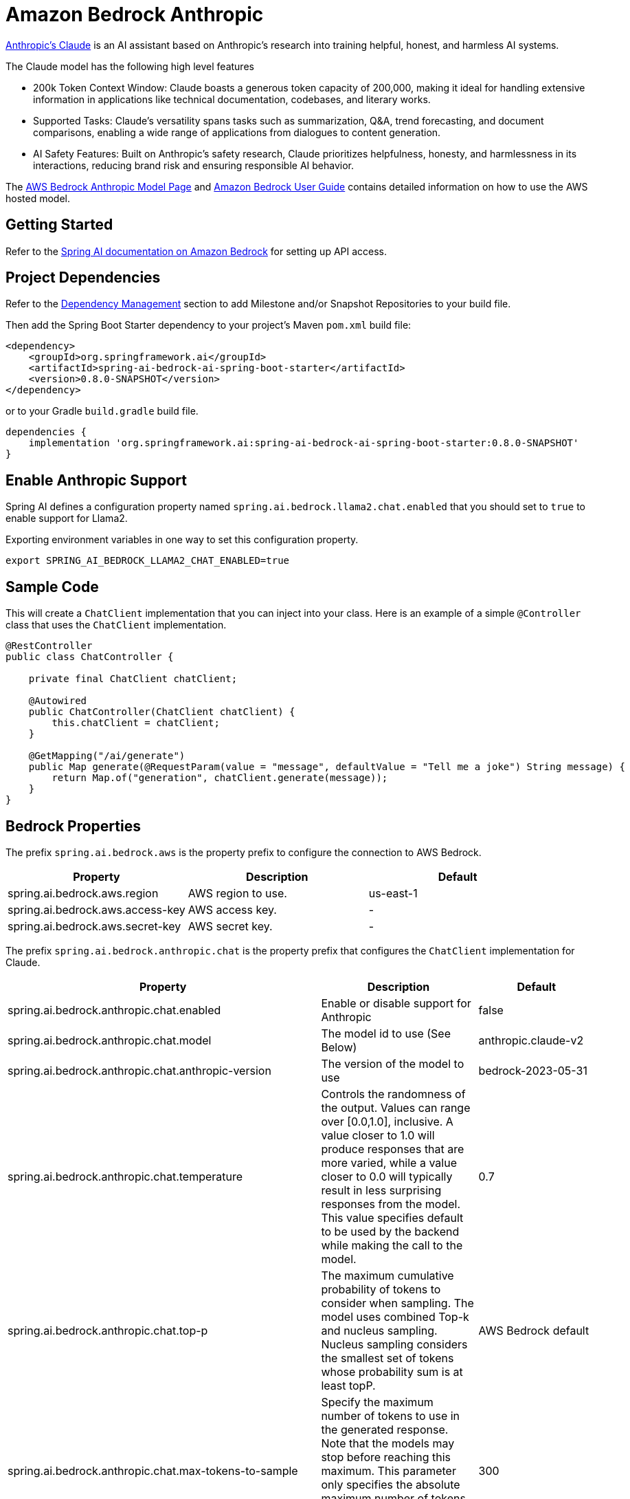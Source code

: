= Amazon Bedrock Anthropic

https://www.anthropic.com/product[Anthropic's Claude] is an AI assistant based on Anthropic’s research into training helpful, honest, and harmless AI systems.

The Claude model has the following high level features

* 200k Token Context Window: Claude boasts a generous token capacity of 200,000, making it ideal for handling extensive information in applications like technical documentation, codebases, and literary works.
* Supported Tasks: Claude's versatility spans tasks such as summarization, Q&A, trend forecasting, and document comparisons, enabling a wide range of applications from dialogues to content generation.
* AI Safety Features: Built on Anthropic's safety research, Claude prioritizes helpfulness, honesty, and harmlessness in its interactions, reducing brand risk and ensuring responsible AI behavior.

The https://aws.amazon.com/bedrock/claude[AWS Bedrock Anthropic Model Page] and https://docs.aws.amazon.com/bedrock/latest/userguide/what-is-bedrock.html[Amazon Bedrock User Guide] contains detailed information on how to use the AWS hosted model.

== Getting Started

Refer to the xref:api/clients/bedrock.adoc[Spring AI documentation on Amazon Bedrock] for setting up API access.

== Project Dependencies

Refer to the xref:getting-started.adoc#_dependency_management[Dependency Management] section to add Milestone and/or Snapshot Repositories to your build file.

Then add the Spring Boot Starter dependency to your project's Maven `pom.xml` build file:

[source, xml]
----
<dependency>
    <groupId>org.springframework.ai</groupId>
    <artifactId>spring-ai-bedrock-ai-spring-boot-starter</artifactId>
    <version>0.8.0-SNAPSHOT</version>
</dependency>
----

or to your Gradle `build.gradle` build file.

[source,groovy]
----
dependencies {
    implementation 'org.springframework.ai:spring-ai-bedrock-ai-spring-boot-starter:0.8.0-SNAPSHOT'
}
----

== Enable Anthropic Support

Spring AI defines a configuration property named `spring.ai.bedrock.llama2.chat.enabled` that you should set to `true` to enable support for Llama2.

Exporting environment variables in one way to set this configuration property.

[source,shell]
----
export SPRING_AI_BEDROCK_LLAMA2_CHAT_ENABLED=true
----

== Sample Code

This will create a `ChatClient` implementation that you can inject into your class.
Here is an example of a simple `@Controller` class that uses the `ChatClient` implementation.

[source,java]
----
@RestController
public class ChatController {

    private final ChatClient chatClient;

    @Autowired
    public ChatController(ChatClient chatClient) {
        this.chatClient = chatClient;
    }

    @GetMapping("/ai/generate")
    public Map generate(@RequestParam(value = "message", defaultValue = "Tell me a joke") String message) {
        return Map.of("generation", chatClient.generate(message));
    }
}
----

== Bedrock Properties

The prefix `spring.ai.bedrock.aws` is the property prefix to configure the connection to AWS Bedrock.


[cols="3,3,3"]
|====
| Property | Description | Default

| spring.ai.bedrock.aws.region     |   AWS region to use. | us-east-1
| spring.ai.bedrock.aws.access-key | AWS access key.  | -
| spring.ai.bedrock.aws.secret-key | AWS secret key.  | -
|====


The prefix `spring.ai.bedrock.anthropic.chat` is the property prefix that configures the `ChatClient` implementation for Claude.

[cols="8,4,3"]
|====
| Property | Description | Default

| spring.ai.bedrock.anthropic.chat.enabled              | Enable or disable support for Anthropic  | false
| spring.ai.bedrock.anthropic.chat.model                | The model id to use (See Below) | anthropic.claude-v2
| spring.ai.bedrock.anthropic.chat.anthropic-version                | The version of the model to use | bedrock-2023-05-31
| spring.ai.bedrock.anthropic.chat.temperature          | Controls the randomness of the output. Values can range over [0.0,1.0], inclusive. A value closer to 1.0 will produce responses that are more varied, while a value closer to 0.0 will typically result in less surprising responses from the model.  This value specifies default to be used by the backend while making the call to the model.| 0.7
| spring.ai.bedrock.anthropic.chat.top-p                | The maximum cumulative probability of tokens to consider when sampling. The model uses combined Top-k and nucleus sampling. Nucleus sampling considers the smallest set of tokens whose probability sum is at least topP.| AWS Bedrock default
| spring.ai.bedrock.anthropic.chat.max-tokens-to-sample | Specify the maximum number of tokens to use in the generated response. Note that the models may stop before reaching this maximum. This parameter only specifies the absolute maximum number of tokens to generate. We recommend a limit of 4,000 tokens for optimal performance. | 300
| spring.ai.bedrock.anthropic.chat.top-k                | Specify the number of token choices the model uses to generate the next token. | 10
| spring.ai.bedrock.anthropic.chat.stop-sequences       | Configure up to four sequences that the model recognizes. After a stop sequence, the model stops generating further tokens. The returned text doesn't contain the stop sequence. | "\n\Human:"
|====

Look at the Spring AI enumeration `AnthropicChatModel` for other model IDs.  The other value supported is `anthropic.claude-instant-v1`.

Model ID values can also be found in the https://docs.aws.amazon.com/bedrock/latest/userguide/model-ids-arns.html[AWS Bedrock documentation for base model IDs].